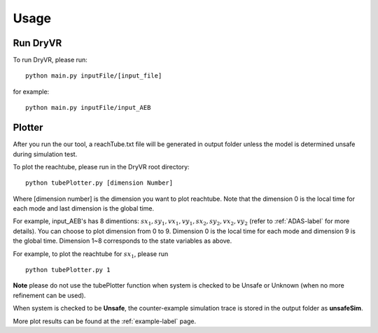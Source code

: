 Usage
===================

Run DryVR
^^^^^^^^^^^^^^^

To run DryVR, please run: ::

	python main.py inputFile/[input_file]

for example: ::

	python main.py inputFile/input_AEB


Plotter
^^^^^^^^^^^^^^^

After you run the our tool, a reachTube.txt file will be generated in output folder unless the model is determined unsafe during simulation test.

To plot the reachtube, please run in the DryVR root directory: ::

	python tubePlotter.py [dimension Number]

Where [dimension number] is the dimension you want to plot reachtube. Note that the dimension 0 is the local time for each mode and last dimension is the global time. 

For example, input_AEB's has 8 dimentions: :math:`sx_1,sy_1,vx_1,vy_1,sx_2,sy_2,vx_2,vy_2` (refer to :ref:`ADAS-label` for more details).
You can choose to plot dimension from 0 to 9. Dimension 0 is the local time for each mode and dimension 9 is the global time. Dimension 1~8 corresponds to the state variables as above. 

For example, to plot the reachtube for :math:`sx_1`, please run ::

	python tubePlotter.py 1



**Note** please do not use the tubePlotter function when system is checked to be Unsafe or Unknown (when no more refinement can be used). 

When system is checked to be **Unsafe**, the counter-example simulation trace is stored in the output folder as **unsafeSim**.

More plot results can be found at the :ref:`example-label` page.
